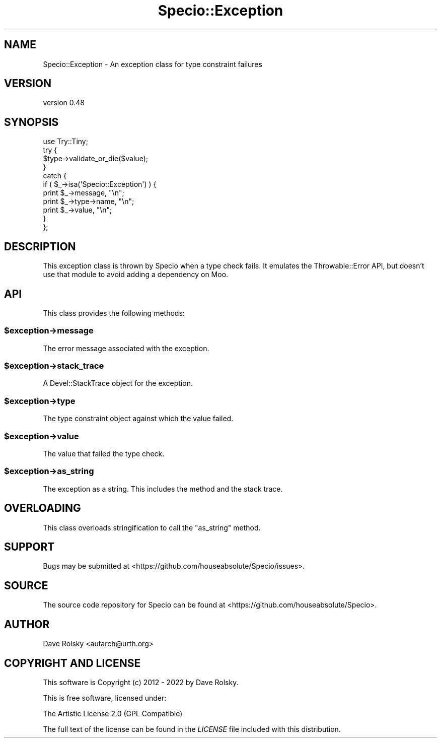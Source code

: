 .\" -*- mode: troff; coding: utf-8 -*-
.\" Automatically generated by Pod::Man 5.01 (Pod::Simple 3.43)
.\"
.\" Standard preamble:
.\" ========================================================================
.de Sp \" Vertical space (when we can't use .PP)
.if t .sp .5v
.if n .sp
..
.de Vb \" Begin verbatim text
.ft CW
.nf
.ne \\$1
..
.de Ve \" End verbatim text
.ft R
.fi
..
.\" \*(C` and \*(C' are quotes in nroff, nothing in troff, for use with C<>.
.ie n \{\
.    ds C` ""
.    ds C' ""
'br\}
.el\{\
.    ds C`
.    ds C'
'br\}
.\"
.\" Escape single quotes in literal strings from groff's Unicode transform.
.ie \n(.g .ds Aq \(aq
.el       .ds Aq '
.\"
.\" If the F register is >0, we'll generate index entries on stderr for
.\" titles (.TH), headers (.SH), subsections (.SS), items (.Ip), and index
.\" entries marked with X<> in POD.  Of course, you'll have to process the
.\" output yourself in some meaningful fashion.
.\"
.\" Avoid warning from groff about undefined register 'F'.
.de IX
..
.nr rF 0
.if \n(.g .if rF .nr rF 1
.if (\n(rF:(\n(.g==0)) \{\
.    if \nF \{\
.        de IX
.        tm Index:\\$1\t\\n%\t"\\$2"
..
.        if !\nF==2 \{\
.            nr % 0
.            nr F 2
.        \}
.    \}
.\}
.rr rF
.\" ========================================================================
.\"
.IX Title "Specio::Exception 3"
.TH Specio::Exception 3 2022-06-11 "perl v5.38.2" "User Contributed Perl Documentation"
.\" For nroff, turn off justification.  Always turn off hyphenation; it makes
.\" way too many mistakes in technical documents.
.if n .ad l
.nh
.SH NAME
Specio::Exception \- An exception class for type constraint failures
.SH VERSION
.IX Header "VERSION"
version 0.48
.SH SYNOPSIS
.IX Header "SYNOPSIS"
.Vb 1
\&  use Try::Tiny;
\&
\&  try {
\&      $type\->validate_or_die($value);
\&  }
\&  catch {
\&      if ( $_\->isa(\*(AqSpecio::Exception\*(Aq) ) {
\&          print $_\->message, "\en";
\&          print $_\->type\->name, "\en";
\&          print $_\->value, "\en";
\&      }
\&  };
.Ve
.SH DESCRIPTION
.IX Header "DESCRIPTION"
This exception class is thrown by Specio when a type check fails. It emulates
the Throwable::Error API, but doesn't use that module to avoid adding a
dependency on Moo.
.SH API
.IX Header "API"
This class provides the following methods:
.ie n .SS $exception\->message
.el .SS \f(CW$exception\fP\->message
.IX Subsection "$exception->message"
The error message associated with the exception.
.ie n .SS $exception\->stack_trace
.el .SS \f(CW$exception\fP\->stack_trace
.IX Subsection "$exception->stack_trace"
A Devel::StackTrace object for the exception.
.ie n .SS $exception\->type
.el .SS \f(CW$exception\fP\->type
.IX Subsection "$exception->type"
The type constraint object against which the value failed.
.ie n .SS $exception\->value
.el .SS \f(CW$exception\fP\->value
.IX Subsection "$exception->value"
The value that failed the type check.
.ie n .SS $exception\->as_string
.el .SS \f(CW$exception\fP\->as_string
.IX Subsection "$exception->as_string"
The exception as a string. This includes the method and the stack trace.
.SH OVERLOADING
.IX Header "OVERLOADING"
This class overloads stringification to call the \f(CW\*(C`as_string\*(C'\fR method.
.SH SUPPORT
.IX Header "SUPPORT"
Bugs may be submitted at <https://github.com/houseabsolute/Specio/issues>.
.SH SOURCE
.IX Header "SOURCE"
The source code repository for Specio can be found at <https://github.com/houseabsolute/Specio>.
.SH AUTHOR
.IX Header "AUTHOR"
Dave Rolsky <autarch@urth.org>
.SH "COPYRIGHT AND LICENSE"
.IX Header "COPYRIGHT AND LICENSE"
This software is Copyright (c) 2012 \- 2022 by Dave Rolsky.
.PP
This is free software, licensed under:
.PP
.Vb 1
\&  The Artistic License 2.0 (GPL Compatible)
.Ve
.PP
The full text of the license can be found in the
\&\fILICENSE\fR file included with this distribution.
